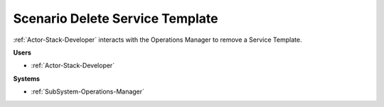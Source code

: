 .. _Scenario-Delete-Service-Template:

Scenario Delete Service Template
================================

:ref:`Actor-Stack-Developer` interacts with the Operations Manager to remove a Service Template.

.. image:: DeleteServiceTemplate.png

**Users**

* :ref:`Actor-Stack-Developer`

**Systems**

* :ref:`SubSystem-Operations-Manager`

